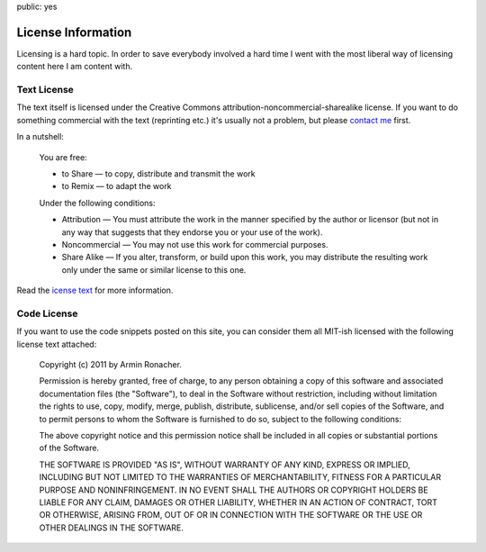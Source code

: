 public: yes

License Information
===================

Licensing is a hard topic.  In order to save everybody involved a hard
time I went with the most liberal way of licensing content here I am
content with.

Text License
------------

The text itself is licensed under the Creative Commons
attribution-noncommercial-sharealike license.  If you want to do something
commercial with the text (reprinting etc.) it's usually not a problem, but
please `contact me </about/>`_ first.

In a nutshell:

    You are free:

    -   to Share — to copy, distribute and transmit the work
    -   to Remix — to adapt the work

    Under the following conditions:

    -   Attribution — You must attribute the work in the manner specified
        by the author or licensor (but not in any way that suggests that they
        endorse you or your use of the work).
    -   Noncommercial — You may not use this work for commercial purposes.
    -   Share Alike — If you alter, transform, or build upon this work,
        you may distribute the resulting work only under the same or similar
        license to this one. 
    

Read the `icense text
<http://creativecommons.org/licenses/by-nc-sa/3.0/>`_ for more
information.

Code License
------------

If you want to use the code snippets posted on this site, you can consider
them all MIT-ish licensed with the following license text attached:

    Copyright (c) 2011 by Armin Ronacher.

    Permission is hereby granted, free of charge, to any person obtaining
    a copy of this software and associated documentation files (the
    "Software"), to deal in the Software without restriction, including
    without limitation the rights to use, copy, modify, merge, publish,
    distribute, sublicense, and/or sell copies of the Software, and to
    permit persons to whom the Software is furnished to do so, subject to
    the following conditions:
    
    The above copyright notice and this permission notice shall be
    included in all copies or substantial portions of the Software.
    
    THE SOFTWARE IS PROVIDED "AS IS", WITHOUT WARRANTY OF ANY KIND,
    EXPRESS OR IMPLIED, INCLUDING BUT NOT LIMITED TO THE WARRANTIES OF
    MERCHANTABILITY, FITNESS FOR A PARTICULAR PURPOSE AND NONINFRINGEMENT.
    IN NO EVENT SHALL THE AUTHORS OR COPYRIGHT HOLDERS BE LIABLE FOR ANY
    CLAIM, DAMAGES OR OTHER LIABILITY, WHETHER IN AN ACTION OF CONTRACT,
    TORT OR OTHERWISE, ARISING FROM, OUT OF OR IN CONNECTION WITH THE
    SOFTWARE OR THE USE OR OTHER DEALINGS IN THE SOFTWARE.

